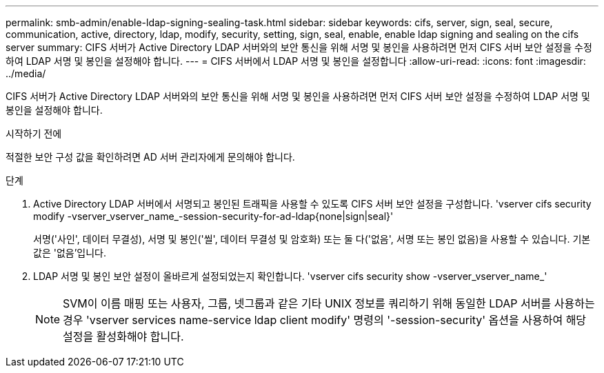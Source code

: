 ---
permalink: smb-admin/enable-ldap-signing-sealing-task.html 
sidebar: sidebar 
keywords: cifs, server, sign, seal, secure, communication, active, directory, ldap, modify, security, setting, sign, seal, enable, enable ldap signing and sealing on the cifs server 
summary: CIFS 서버가 Active Directory LDAP 서버와의 보안 통신을 위해 서명 및 봉인을 사용하려면 먼저 CIFS 서버 보안 설정을 수정하여 LDAP 서명 및 봉인을 설정해야 합니다. 
---
= CIFS 서버에서 LDAP 서명 및 봉인을 설정합니다
:allow-uri-read: 
:icons: font
:imagesdir: ../media/


[role="lead"]
CIFS 서버가 Active Directory LDAP 서버와의 보안 통신을 위해 서명 및 봉인을 사용하려면 먼저 CIFS 서버 보안 설정을 수정하여 LDAP 서명 및 봉인을 설정해야 합니다.

.시작하기 전에
적절한 보안 구성 값을 확인하려면 AD 서버 관리자에게 문의해야 합니다.

.단계
. Active Directory LDAP 서버에서 서명되고 봉인된 트래픽을 사용할 수 있도록 CIFS 서버 보안 설정을 구성합니다. 'vserver cifs security modify -vserver_vserver_name_-session-security-for-ad-ldap{none|sign|seal}'
+
서명('사인', 데이터 무결성), 서명 및 봉인('씰', 데이터 무결성 및 암호화) 또는 둘 다('없음', 서명 또는 봉인 없음)을 사용할 수 있습니다. 기본값은 '없음'입니다.

. LDAP 서명 및 봉인 보안 설정이 올바르게 설정되었는지 확인합니다. 'vserver cifs security show -vserver_vserver_name_'
+
[NOTE]
====
SVM이 이름 매핑 또는 사용자, 그룹, 넷그룹과 같은 기타 UNIX 정보를 쿼리하기 위해 동일한 LDAP 서버를 사용하는 경우 'vserver services name-service ldap client modify' 명령의 '-session-security' 옵션을 사용하여 해당 설정을 활성화해야 합니다.

====

